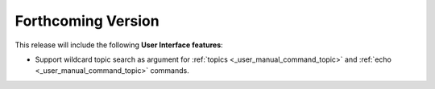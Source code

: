 
.. add orphan tag when new info added to this file

.. :orphan:

###################
Forthcoming Version
###################

This release will include the following **User Interface features**:

* Support wildcard topic search as argument for :ref:`topics <_user_manual_command_topic>` and :ref:`echo <_user_manual_command_topic>` commands.
